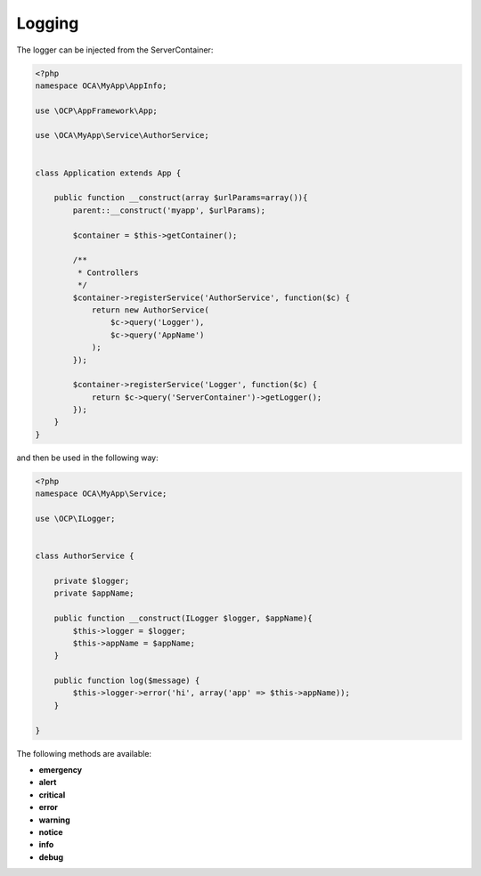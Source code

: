=======
Logging
=======

.. sectionauthor:: Bernhard Posselt <dev@bernhard-posselt.com>

The logger can be injected from the ServerContainer:


.. code-block:: php

    <?php
    namespace OCA\MyApp\AppInfo;

    use \OCP\AppFramework\App;

    use \OCA\MyApp\Service\AuthorService;


    class Application extends App {

        public function __construct(array $urlParams=array()){
            parent::__construct('myapp', $urlParams);

            $container = $this->getContainer();

            /**
             * Controllers
             */
            $container->registerService('AuthorService', function($c) {
                return new AuthorService(
                    $c->query('Logger'),
                    $c->query('AppName')
                );
            });

            $container->registerService('Logger', function($c) {
                return $c->query('ServerContainer')->getLogger();
            });
        }
    }

and then be used in the following way:

.. code-block:: php

    <?php
    namespace OCA\MyApp\Service;

    use \OCP\ILogger;


    class AuthorService {

        private $logger;
        private $appName;

        public function __construct(ILogger $logger, $appName){
            $this->logger = $logger;
            $this->appName = $appName;
        }

        public function log($message) {
            $this->logger->error('hi', array('app' => $this->appName));
        }

    }


The following methods are available:

* **emergency**
* **alert**
* **critical**
* **error**
* **warning**
* **notice**
* **info**
* **debug**